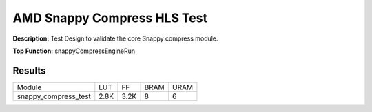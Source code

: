 .. Copyright © 2019–2024 Advanced Micro Devices, Inc

.. `Terms and Conditions <https://www.amd.com/en/corporate/copyright>`_.

AMD Snappy Compress HLS Test
===============================

**Description:** Test Design to validate the core Snappy compress module.

**Top Function:** snappyCompressEngineRun

Results
-------

======================== ========= ========= ===== ===== 
Module                   LUT       FF        BRAM  URAM 
snappy_compress_test     2.8K      3.2K      8     6 
======================== ========= ========= ===== ===== 